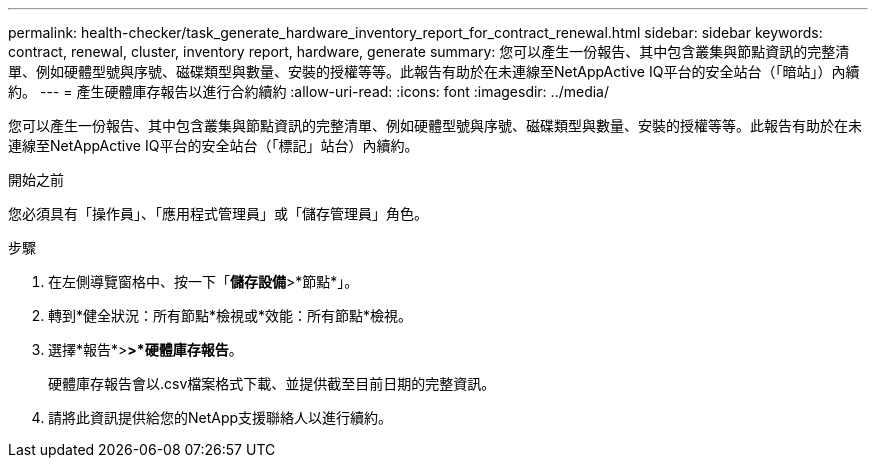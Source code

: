 ---
permalink: health-checker/task_generate_hardware_inventory_report_for_contract_renewal.html 
sidebar: sidebar 
keywords: contract, renewal, cluster, inventory report, hardware, generate 
summary: 您可以產生一份報告、其中包含叢集與節點資訊的完整清單、例如硬體型號與序號、磁碟類型與數量、安裝的授權等等。此報告有助於在未連線至NetAppActive IQ平台的安全站台（「暗站」）內續約。 
---
= 產生硬體庫存報告以進行合約續約
:allow-uri-read: 
:icons: font
:imagesdir: ../media/


[role="lead"]
您可以產生一份報告、其中包含叢集與節點資訊的完整清單、例如硬體型號與序號、磁碟類型與數量、安裝的授權等等。此報告有助於在未連線至NetAppActive IQ平台的安全站台（「標記」站台）內續約。

.開始之前
您必須具有「操作員」、「應用程式管理員」或「儲存管理員」角色。

.步驟
. 在左側導覽窗格中、按一下「*儲存設備*>*節點*」。
. 轉到*健全狀況：所有節點*檢視或*效能：所有節點*檢視。
. 選擇*報告*>***>***硬體庫存報告*。
+
硬體庫存報告會以.csv檔案格式下載、並提供截至目前日期的完整資訊。

. 請將此資訊提供給您的NetApp支援聯絡人以進行續約。

